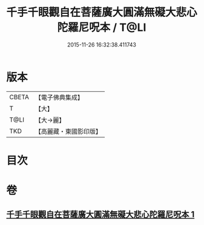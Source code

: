 #+TITLE: 千手千眼觀自在菩薩廣大圓滿無礙大悲心陀羅尼呪本 / T@LI
#+DATE: 2015-11-26 16:32:38.411743
* 版本
 |     CBETA|【電子佛典集成】|
 |         T|【大】     |
 |      T@LI|【大→麗】   |
 |       TKD|【高麗藏・東國影印版】|

* 目次
* 卷
** [[file:KR6j0262_001.txt][千手千眼觀自在菩薩廣大圓滿無礙大悲心陀羅尼呪本 1]]

